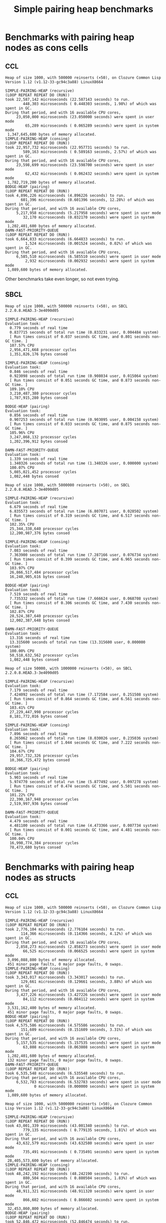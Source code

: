 #+title: Simple pairing heap benchmarks
#+options: num:nil toc:2 ^:nil

* [1/1] Tasks                                                      :noexport:
** DONE Benchmark against damn fast priority queue
CLOSED: [2021-12-07 Tue 14:14]

Randomly stumbled upon https://github.com/phoe/damn-fast-priority-queue, which
looks like a good candidate to include in the benchmarks.

* Benchmark code                                                   :noexport:

The following two code blocks must be evaluated before evaluating the
benchmark blocks (using ~C-c C-c~).

#+caption: Setup code
#+begin_src lisp :results silent
  (eval-when (:load-toplevel :compile-toplevel :execute)
    (unless (find-package '#:alexandria)
      (ql:quickload "alexandria"))
    (unless (find-package '#:simple-pairing-heap)
      (ql:quickload "simple-pairing-heap"))
    (unless (find-package '#:bodge-heap)
      (ql:quickload "bodge-heap"))
    (unless (find-package '#:damn-fast-priority-queue)
      (ql:quickload "damn-fast-priority-queue")))
#+end_src

#+caption: Benchmark code
#+begin_src lisp :results silent
  (defun benchmark (&key (n 1000)
                         (m 1000)
                         (repeat 50)
                         (warmup 3)
                         (key #'identity)
                         (node-constructor #'identity))
    ;; Damn fast priority queue only supports (UNSIGNED-BYTE 32) keys.
    (assert (< (+ n m) (expt 2 32))
            (n m)
            "Too many items (~D + ~D = ~D)."
            n m (+ n m))
    (let* ((items (alexandria:shuffle
                   (mapcar node-constructor (alexandria:iota (+ n m)))))
           (init-items (subseq items 0 n))
           (more-items (nthcdr n items)))
      (macrolet ((bench ((heap-var item-var description)
                         new add del)
                   `(progn
                      (write-line ,description *trace-output*)
                      ,#+sbcl (sb-ext:gc :full t)
                      (flet ((run ()
                               (let ((,heap-var ,new))
                                 (loop for ,item-var in init-items
                                       do ,add)
                                 (loop for ,item-var in more-items
                                       do ,del ,add))))
                        (loop repeat warmup do (run))
                        (time
                         (loop repeat repeat do (run)))
                        (finish-output *trace-output*)))))
        (format *trace-output*
                "~&Heap of size ~D, with ~D reinserts (×~D), on ~A ~A~2%"
                n m repeat
                (lisp-implementation-type) (lisp-implementation-version))
        (bench (heap item "SIMPLE-PAIRING-HEAP (recursive)")
               (simple-pairing-heap:create :recursive-merge t)
               (simple-pairing-heap:insert item heap (funcall key item))
               (simple-pairing-heap:pop-front heap))
        (bench (heap item "SIMPLE-PAIRING-HEAP (consing)")
               (simple-pairing-heap:create)
               (simple-pairing-heap:insert item heap (funcall key item))
               (simple-pairing-heap:pop-front heap))
        (bench (heap item "BODGE-HEAP (pairing)")
               (bodge-heap:make-pairing-heap :key key)
               (bodge-heap:pairing-heap-push heap item)
               (bodge-heap:pairing-heap-pop heap))
        (bench (heap item "DAMN-FAST-PRIORITY-QUEUE")
               (damn-fast-priority-queue:make-queue)
               (damn-fast-priority-queue:enqueue heap item (funcall key item))
               (damn-fast-priority-queue:dequeue heap))
        t)))
#+end_src

#+caption: Sampling code
#+name: run-benchmark
#+begin_src lisp :var heap-size=1000 reinserts=1000 repeats=50
  (let ((output (with-output-to-string (*trace-output*)
                  (benchmark :n heap-size
                             :m reinserts
                             :repeat repeats
                             :node-constructor (lambda (n) (cons n n))
                             :key #'car))))
    (string-right-trim '(#\space #\return #\newline) output))
#+end_src

* Benchmarks with pairing heap nodes as cons cells
** CCL

#+call: run-benchmark(1000, 500000)

#+RESULTS:
#+begin_example
Heap of size 1000, with 500000 reinserts (×50), on Clozure Common Lisp Version 1.12 (v1.12-33-gc94c3a88) LinuxX8664

SIMPLE-PAIRING-HEAP (recursive)
(LOOP REPEAT REPEAT DO (RUN))
took 22,587,142 microseconds (22.587143 seconds) to run.
        448,303 microseconds ( 0.448303 seconds, 1.98%) of which was spent in GC.
During that period, and with 16 available CPU cores,
     23,050,000 microseconds (23.050000 seconds) were spent in user mode
         65,289 microseconds ( 0.065289 seconds) were spent in system mode
 1,347,645,600 bytes of memory allocated.
SIMPLE-PAIRING-HEAP (consing)
(LOOP REPEAT REPEAT DO (RUN))
took 22,957,732 microseconds (22.957731 seconds) to run.
        589,163 microseconds ( 0.589163 seconds, 2.57%) of which was spent in GC.
During that period, and with 16 available CPU cores,
     23,598,699 microseconds (23.598700 seconds) were spent in user mode
         62,432 microseconds ( 0.062432 seconds) were spent in system mode
 1,782,719,200 bytes of memory allocated.
BODGE-HEAP (pairing)
(LOOP REPEAT REPEAT DO (RUN))
took 4,896,226 microseconds (4.896226 seconds) to run.
       601,396 microseconds (0.601396 seconds, 12.28%) of which was spent in GC.
During that period, and with 16 available CPU cores,
     5,217,958 microseconds (5.217958 seconds) were spent in user mode
        32,170 microseconds (0.032170 seconds) were spent in system mode
 1,202,401,600 bytes of memory allocated.
DAMN-FAST-PRIORITY-QUEUE
(LOOP REPEAT REPEAT DO (RUN))
took 6,664,833 microseconds (6.664833 seconds) to run.
         1,524 microseconds (0.001524 seconds, 0.02%) of which was spent in GC.
During that period, and with 16 available CPU cores,
     6,585,510 microseconds (6.585510 seconds) were spent in user mode
         2,932 microseconds (0.002932 seconds) were spent in system mode
 1,089,600 bytes of memory allocated.
#+end_example

Other benchmarks take even longer, so not even trying.

** SBCL

#+call: run-benchmark(1000, 500000)

#+RESULTS:
#+begin_example
Heap of size 1000, with 500000 reinserts (×50), on SBCL 2.2.0.8.HEAD.3-3e4090d05

SIMPLE-PAIRING-HEAP (recursive)
Evaluation took:
  0.779 seconds of real time
  0.837715 seconds of total run time (0.833231 user, 0.004484 system)
  [ Run times consist of 0.037 seconds GC time, and 0.801 seconds non-GC time. ]
  107.57% CPU
  2,956,471,668 processor cycles
  1,351,826,176 bytes consed

SIMPLE-PAIRING-HEAP (consing)
Evaluation took:
  0.846 seconds of real time
  0.923098 seconds of total run time (0.908034 user, 0.015064 system)
  [ Run times consist of 0.051 seconds GC time, and 0.873 seconds non-GC time. ]
  109.10% CPU
  3,210,487,380 processor cycles
  1,787,915,280 bytes consed

BODGE-HEAP (pairing)
Evaluation took:
  0.856 seconds of real time
  0.907253 seconds of total run time (0.903095 user, 0.004158 system)
  [ Run times consist of 0.033 seconds GC time, and 0.875 seconds non-GC time. ]
  105.96% CPU
  3,247,868,132 processor cycles
  1,202,396,912 bytes consed

DAMN-FAST-PRIORITY-QUEUE
Evaluation took:
  1.339 seconds of real time
  1.340326 seconds of total run time (1.340326 user, 0.000000 system)
  100.07% CPU
  5,085,021,452 processor cycles
  1,082,448 bytes consed
#+end_example

#+call: run-benchmark(1000, 5000000)

#+RESULTS:
#+begin_example
Heap of size 1000, with 5000000 reinserts (×50), on SBCL 2.2.0.8.HEAD.3-3e4090d05

SIMPLE-PAIRING-HEAP (recursive)
Evaluation took:
  6.679 seconds of real time
  6.835573 seconds of total run time (6.807071 user, 0.028502 system)
  [ Run times consist of 0.319 seconds GC time, and 6.517 seconds non-GC time. ]
  102.35% CPU
  25,344,338,640 processor cycles
  12,200,987,376 bytes consed

SIMPLE-PAIRING-HEAP (consing)
Evaluation took:
  7.083 seconds of real time
  7.363900 seconds of total run time (7.287166 user, 0.076734 system)
  [ Run times consist of 0.399 seconds GC time, and 6.965 seconds non-GC time. ]
  103.97% CPU
  26,866,517,484 processor cycles
  16,248,905,616 bytes consed

BODGE-HEAP (pairing)
Evaluation took:
  7.519 seconds of real time
  7.735332 seconds of total run time (7.666624 user, 0.068708 system)
  [ Run times consist of 0.306 seconds GC time, and 7.430 seconds non-GC time. ]
  102.87% CPU
  28,524,387,640 processor cycles
  12,002,387,648 bytes consed

DAMN-FAST-PRIORITY-QUEUE
Evaluation took:
  13.316 seconds of real time
  13.315600 seconds of total run time (13.315600 user, 0.000000 system)
  100.00% CPU
  50,518,632,562 processor cycles
  1,082,448 bytes consed
#+end_example

#+call: run-benchmark(50000, 1000000)

#+RESULTS:
#+begin_example
Heap of size 50000, with 1000000 reinserts (×50), on SBCL 2.2.0.8.HEAD.3-3e4090d05

SIMPLE-PAIRING-HEAP (recursive)
Evaluation took:
  7.179 seconds of real time
  7.424092 seconds of total run time (7.172584 user, 0.251508 system)
  [ Run times consist of 0.864 seconds GC time, and 6.561 seconds non-GC time. ]
  103.41% CPU
  27,229,447,998 processor cycles
  8,181,772,016 bytes consed

SIMPLE-PAIRING-HEAP (consing)
Evaluation took:
  7.896 seconds of real time
  8.265062 seconds of total run time (8.030026 user, 0.235036 system)
  [ Run times consist of 1.044 seconds GC time, and 7.222 seconds non-GC time. ]
  104.67% CPU
  29,957,732,326 processor cycles
  10,366,725,472 bytes consed

BODGE-HEAP (pairing)
Evaluation took:
  5.903 seconds of real time
  5.974770 seconds of total run time (5.877492 user, 0.097278 system)
  [ Run times consist of 0.474 seconds GC time, and 5.501 seconds non-GC time. ]
  101.22% CPU
  22,390,167,948 processor cycles
  2,519,997,936 bytes consed

DAMN-FAST-PRIORITY-QUEUE
Evaluation took:
  4.479 seconds of real time
  4.481100 seconds of total run time (4.473366 user, 0.007734 system)
  [ Run times consist of 0.001 seconds GC time, and 4.481 seconds non-GC time. ]
  100.04% CPU
  16,998,774,384 processor cycles
  78,473,680 bytes consed
#+end_example

* Benchmarks with pairing heap nodes as structs
** CCL

#+call: run-benchmark(1000, 500000)

#+RESULTS:
#+begin_example
Heap of size 1000, with 500000 reinserts (×50), on Clozure Common Lisp Version 1.12 (v1.12-33-gc94c3a88) LinuxX8664

SIMPLE-PAIRING-HEAP (recursive)
(LOOP REPEAT REPEAT DO (RUN))
took 2,776,104 microseconds (2.776104 seconds) to run.
       114,366 microseconds (0.114366 seconds, 4.12%) of which was spent in GC.
During that period, and with 16 available CPU cores,
     2,858,273 microseconds (2.858273 seconds) were spent in user mode
        66,525 microseconds (0.066525 seconds) were spent in system mode
 3,096,088,800 bytes of memory allocated.
 451 minor page faults, 0 major page faults, 0 swaps.
SIMPLE-PAIRING-HEAP (consing)
(LOOP REPEAT REPEAT DO (RUN))
took 3,343,017 microseconds (3.343017 seconds) to run.
       129,661 microseconds (0.129661 seconds, 3.88%) of which was spent in GC.
During that period, and with 16 available CPU cores,
     3,427,226 microseconds (3.427226 seconds) were spent in user mode
        84,112 microseconds (0.084112 seconds) were spent in system mode
 3,531,162,400 bytes of memory allocated.
 451 minor page faults, 0 major page faults, 0 swaps.
BODGE-HEAP (pairing)
(LOOP REPEAT REPEAT DO (RUN))
took 4,575,586 microseconds (4.575586 seconds) to run.
       151,609 microseconds (0.151609 seconds, 3.31%) of which was spent in GC.
During that period, and with 16 available CPU cores,
     5,157,535 microseconds (5.157535 seconds) were spent in user mode
        63,808 microseconds (0.063808 seconds) were spent in system mode
 1,202,401,600 bytes of memory allocated.
 132 minor page faults, 0 major page faults, 0 swaps.
DAMN-FAST-PRIORITY-QUEUE
(LOOP REPEAT REPEAT DO (RUN))
took 6,535,548 microseconds (6.535548 seconds) to run.
During that period, and with 16 available CPU cores,
     6,532,783 microseconds (6.532783 seconds) were spent in user mode
             0 microseconds (0.000000 seconds) were spent in system mode
 1,089,600 bytes of memory allocated.
#+end_example

#+call: run-benchmark(1000, 5000000)

#+RESULTS:
#+begin_example
Heap of size 1000, with 5000000 reinserts (×50), on Clozure Common Lisp Version 1.12 (v1.12-33-gc94c3a88) LinuxX8664

SIMPLE-PAIRING-HEAP (recursive)
(LOOP REPEAT REPEAT DO (RUN))
took 43,001,339 microseconds (43.001340 seconds) to run.
        779,135 microseconds ( 0.779135 seconds, 1.81%) of which was spent in GC.
During that period, and with 16 available CPU cores,
     43,632,579 microseconds (43.632580 seconds) were spent in user mode
        735,491 microseconds ( 0.735491 seconds) were spent in system mode
 28,405,573,600 bytes of memory allocated.
SIMPLE-PAIRING-HEAP (consing)
(LOOP REPEAT REPEAT DO (RUN))
took 48,242,192 microseconds (48.242190 seconds) to run.
        880,504 microseconds ( 0.880504 seconds, 1.83%) of which was spent in GC.
During that period, and with 16 available CPU cores,
     48,911,321 microseconds (48.911320 seconds) were spent in user mode
        866,602 microseconds ( 0.866602 seconds) were spent in system mode
 32,453,860,800 bytes of memory allocated.
BODGE-HEAP (pairing)
(LOOP REPEAT REPEAT DO (RUN))
took 52,846,472 microseconds (52.846474 seconds) to run.
      1,543,621 microseconds ( 1.543621 seconds, 2.92%) of which was spent in GC.
During that period, and with 16 available CPU cores,
     57,767,643 microseconds (57.767643 seconds) were spent in user mode
        618,778 microseconds ( 0.618778 seconds) were spent in system mode
 12,002,401,600 bytes of memory allocated.
DAMN-FAST-PRIORITY-QUEUE
(LOOP REPEAT REPEAT DO (RUN))
took 83,277,462 microseconds (83.277466 seconds) to run.
During that period, and with 16 available CPU cores,
     83,252,182 microseconds (83.252180 seconds) were spent in user mode
              0 microseconds ( 0.000000 seconds) were spent in system mode
 1,089,600 bytes of memory allocated.
#+end_example

#+call: run-benchmark(50000, 1000000)

#+RESULTS:
#+begin_example
Heap of size 50000, with 1000000 reinserts (×50), on Clozure Common Lisp Version 1.12 (v1.12-33-gc94c3a88) LinuxX8664

SIMPLE-PAIRING-HEAP (recursive)
(LOOP REPEAT REPEAT DO (RUN))
took 20,237,112 microseconds (20.237112 seconds) to run.
      5,168,918 microseconds ( 5.168918 seconds, 25.54%) of which was spent in GC.
During that period, and with 16 available CPU cores,
     20,734,308 microseconds (20.734308 seconds) were spent in user mode
        443,423 microseconds ( 0.443423 seconds) were spent in system mode
 17,203,634,400 bytes of memory allocated.
 928 minor page faults, 0 major page faults, 0 swaps.
SIMPLE-PAIRING-HEAP (consing)
(LOOP REPEAT REPEAT DO (RUN))
took 22,642,207 microseconds (22.642208 seconds) to run.
      5,395,607 microseconds ( 5.395607 seconds, 23.83%) of which was spent in GC.
During that period, and with 16 available CPU cores,
     23,225,773 microseconds (23.225773 seconds) were spent in user mode
        472,751 microseconds ( 0.472751 seconds) were spent in system mode
 19,388,541,600 bytes of memory allocated.
 1,408 minor page faults, 0 major page faults, 0 swaps.
BODGE-HEAP (pairing)
(LOOP REPEAT REPEAT DO (RUN))
took 33,906,022 microseconds (33.906025 seconds) to run.
      2,363,777 microseconds ( 2.363777 seconds, 6.97%) of which was spent in GC.
During that period, and with 16 available CPU cores,
     35,758,558 microseconds (35.758560 seconds) were spent in user mode
        105,533 microseconds ( 0.105533 seconds) were spent in system mode
 2,520,001,600 bytes of memory allocated.
 160 minor page faults, 0 major page faults, 0 swaps.
DAMN-FAST-PRIORITY-QUEUE
(LOOP REPEAT REPEAT DO (RUN))
took 22,328,207 microseconds (22.328209 seconds) to run.
         16,996 microseconds ( 0.016996 seconds, 0.08%) of which was spent in GC.
During that period, and with 16 available CPU cores,
     22,028,990 microseconds (22.028990 seconds) were spent in user mode
         63,968 microseconds ( 0.063968 seconds) were spent in system mode
 78,532,800 bytes of memory allocated.
#+end_example

** SBCL

#+call: run-benchmark(1000, 500000)

#+RESULTS:
#+begin_example
Heap of size 1000, with 500000 reinserts (×50), on SBCL 2.2.0.36.HEAD.3-618dfba1f

SIMPLE-PAIRING-HEAP (recursive)
Evaluation took:
  0.763 seconds of real time
  0.804266 seconds of total run time (0.804039 user, 0.000227 system)
  [ Run times consist of 0.058 seconds GC time, and 0.747 seconds non-GC time. ]
  105.37% CPU
  2,899,290,332 processor cycles
  2,224,160,512 bytes consed

SIMPLE-PAIRING-HEAP (consing)
Evaluation took:
  0.806 seconds of real time
  0.882806 seconds of total run time (0.874831 user, 0.007975 system)
  [ Run times consist of 0.068 seconds GC time, and 0.815 seconds non-GC time. ]
  109.55% CPU
  3,071,182,572 processor cycles
  2,659,592,928 bytes consed

BODGE-HEAP (pairing)
Evaluation took:
  0.830 seconds of real time
  0.867637 seconds of total run time (0.853447 user, 0.014190 system)
  [ Run times consist of 0.032 seconds GC time, and 0.836 seconds non-GC time. ]
  104.58% CPU
  3,145,536,640 processor cycles
  1,202,409,536 bytes consed

DAMN-FAST-PRIORITY-QUEUE
Evaluation took:
  1.330 seconds of real time
  1.330138 seconds of total run time (1.330138 user, 0.000000 system)
  100.00% CPU
  5,046,587,568 processor cycles
  1,082,448 bytes consed
#+end_example

#+call: run-benchmark(1000, 5000000)

#+RESULTS:
#+begin_example
Heap of size 1000, with 5000000 reinserts (×50), on SBCL 2.2.0.36.HEAD.3-618dfba1f

SIMPLE-PAIRING-HEAP (recursive)
Evaluation took:
  6.833 seconds of real time
  7.404602 seconds of total run time (7.339435 user, 0.065167 system)
  [ Run times consist of 0.502 seconds GC time, and 6.903 seconds non-GC time. ]
  108.37% CPU
  25,911,838,658 processor cycles
  20,303,175,568 bytes consed

SIMPLE-PAIRING-HEAP (consing)
Evaluation took:
  7.083 seconds of real time
  7.561588 seconds of total run time (7.486017 user, 0.075571 system)
  [ Run times consist of 0.577 seconds GC time, and 6.985 seconds non-GC time. ]
  106.76% CPU
  26,857,147,976 processor cycles
  24,351,327,120 bytes consed

BODGE-HEAP (pairing)
Evaluation took:
  7.416 seconds of real time
  7.634455 seconds of total run time (7.602604 user, 0.031851 system)
  [ Run times consist of 0.307 seconds GC time, and 7.328 seconds non-GC time. ]
  102.94% CPU
  28,138,915,868 processor cycles
  12,002,397,632 bytes consed

DAMN-FAST-PRIORITY-QUEUE
Evaluation took:
  13.123 seconds of real time
  13.118160 seconds of total run time (13.118160 user, 0.000000 system)
  99.96% CPU
  49,775,528,578 processor cycles
  1,082,448 bytes consed
#+end_example

#+call: run-benchmark(50000, 1000000)

#+RESULTS:
#+begin_example
Heap of size 50000, with 1000000 reinserts (×50), on SBCL 2.2.0.36.HEAD.3-618dfba1f

SIMPLE-PAIRING-HEAP (recursive)
Evaluation took:
  6.420 seconds of real time
  6.659219 seconds of total run time (6.274127 user, 0.385092 system)
  [ Run times consist of 1.500 seconds GC time, and 5.160 seconds non-GC time. ]
  103.72% CPU
  24,342,747,712 processor cycles
  12,692,648,560 bytes consed

SIMPLE-PAIRING-HEAP (consing)
Evaluation took:
  7.340 seconds of real time
  7.808845 seconds of total run time (7.304444 user, 0.504401 system)
  [ Run times consist of 1.736 seconds GC time, and 6.073 seconds non-GC time. ]
  106.39% CPU
  27,840,487,048 processor cycles
  14,877,609,952 bytes consed

BODGE-HEAP (pairing)
Evaluation took:
  5.776 seconds of real time
  5.908511 seconds of total run time (5.785796 user, 0.122715 system)
  [ Run times consist of 0.491 seconds GC time, and 5.418 seconds non-GC time. ]
  102.30% CPU
  21,917,719,800 processor cycles
  2,519,997,936 bytes consed

DAMN-FAST-PRIORITY-QUEUE
Evaluation took:
  4.510 seconds of real time
  4.508986 seconds of total run time (4.501858 user, 0.007128 system)
  [ Run times consist of 0.001 seconds GC time, and 4.508 seconds non-GC time. ]
  99.98% CPU
  17,100,371,754 processor cycles
  78,473,680 bytes consed
#+end_example
